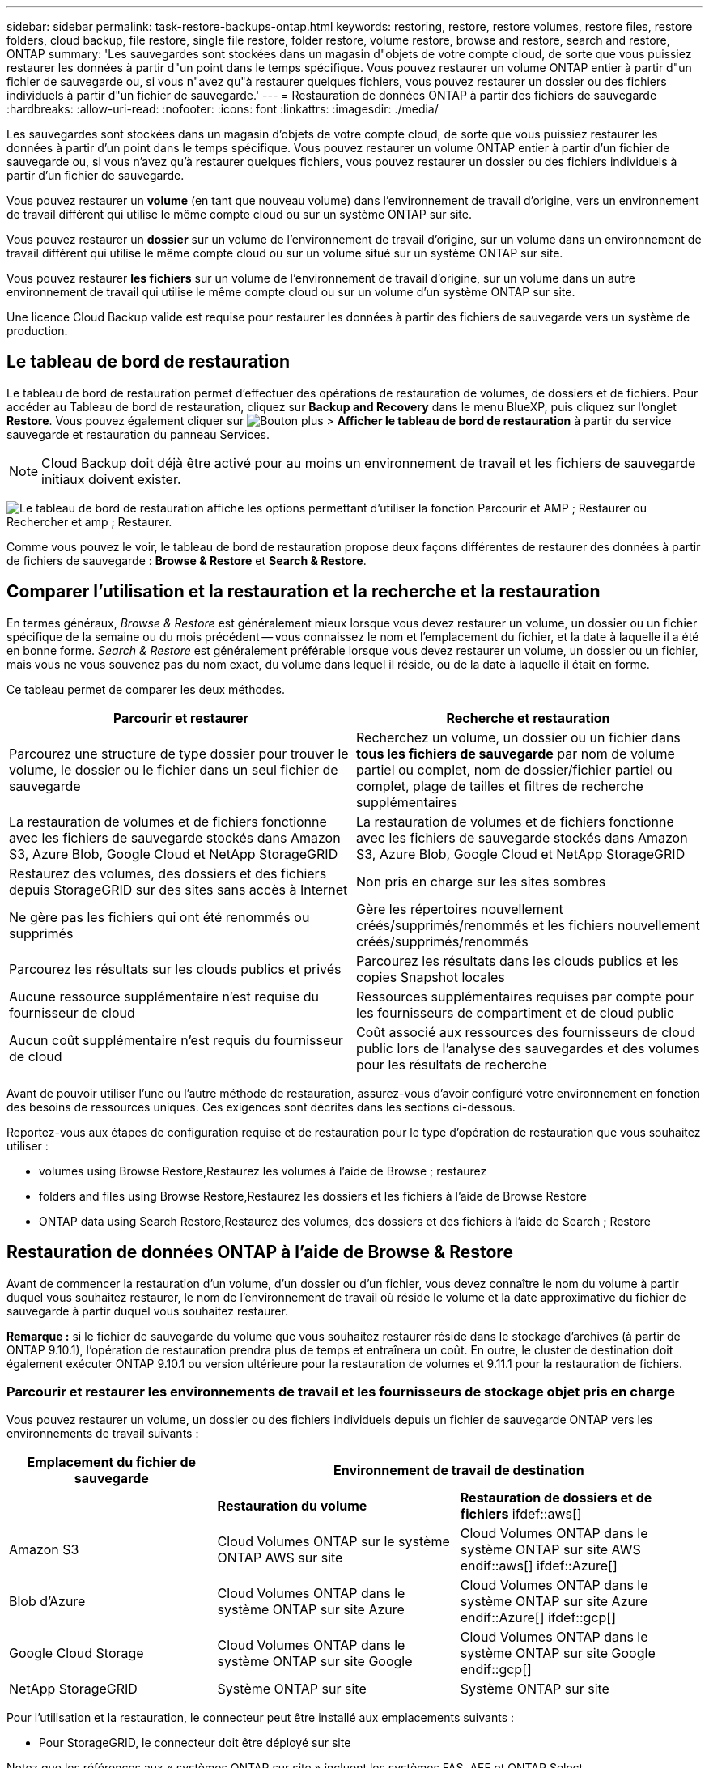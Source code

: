 ---
sidebar: sidebar 
permalink: task-restore-backups-ontap.html 
keywords: restoring, restore, restore volumes, restore files, restore folders, cloud backup, file restore, single file restore, folder restore, volume restore, browse and restore, search and restore, ONTAP 
summary: 'Les sauvegardes sont stockées dans un magasin d"objets de votre compte cloud, de sorte que vous puissiez restaurer les données à partir d"un point dans le temps spécifique. Vous pouvez restaurer un volume ONTAP entier à partir d"un fichier de sauvegarde ou, si vous n"avez qu"à restaurer quelques fichiers, vous pouvez restaurer un dossier ou des fichiers individuels à partir d"un fichier de sauvegarde.' 
---
= Restauration de données ONTAP à partir des fichiers de sauvegarde
:hardbreaks:
:allow-uri-read: 
:nofooter: 
:icons: font
:linkattrs: 
:imagesdir: ./media/


[role="lead"]
Les sauvegardes sont stockées dans un magasin d'objets de votre compte cloud, de sorte que vous puissiez restaurer les données à partir d'un point dans le temps spécifique. Vous pouvez restaurer un volume ONTAP entier à partir d'un fichier de sauvegarde ou, si vous n'avez qu'à restaurer quelques fichiers, vous pouvez restaurer un dossier ou des fichiers individuels à partir d'un fichier de sauvegarde.

Vous pouvez restaurer un *volume* (en tant que nouveau volume) dans l'environnement de travail d'origine, vers un environnement de travail différent qui utilise le même compte cloud ou sur un système ONTAP sur site.

Vous pouvez restaurer un *dossier* sur un volume de l'environnement de travail d'origine, sur un volume dans un environnement de travail différent qui utilise le même compte cloud ou sur un volume situé sur un système ONTAP sur site.

Vous pouvez restaurer *les fichiers* sur un volume de l'environnement de travail d'origine, sur un volume dans un autre environnement de travail qui utilise le même compte cloud ou sur un volume d'un système ONTAP sur site.

Une licence Cloud Backup valide est requise pour restaurer les données à partir des fichiers de sauvegarde vers un système de production.



== Le tableau de bord de restauration

Le tableau de bord de restauration permet d'effectuer des opérations de restauration de volumes, de dossiers et de fichiers. Pour accéder au Tableau de bord de restauration, cliquez sur *Backup and Recovery* dans le menu BlueXP, puis cliquez sur l'onglet *Restore*. Vous pouvez également cliquer sur image:screenshot_gallery_options.gif["Bouton plus"] > *Afficher le tableau de bord de restauration* à partir du service sauvegarde et restauration du panneau Services.


NOTE: Cloud Backup doit déjà être activé pour au moins un environnement de travail et les fichiers de sauvegarde initiaux doivent exister.

image:screenshot_restore_dashboard.png["Le tableau de bord de restauration affiche les options permettant d'utiliser la fonction Parcourir et AMP ; Restaurer ou Rechercher et amp ; Restaurer."]

Comme vous pouvez le voir, le tableau de bord de restauration propose deux façons différentes de restaurer des données à partir de fichiers de sauvegarde : *Browse & Restore* et *Search & Restore*.



== Comparer l'utilisation et la restauration et la recherche et la restauration

En termes généraux, _Browse & Restore_ est généralement mieux lorsque vous devez restaurer un volume, un dossier ou un fichier spécifique de la semaine ou du mois précédent -- vous connaissez le nom et l'emplacement du fichier, et la date à laquelle il a été en bonne forme. _Search & Restore_ est généralement préférable lorsque vous devez restaurer un volume, un dossier ou un fichier, mais vous ne vous souvenez pas du nom exact, du volume dans lequel il réside, ou de la date à laquelle il était en forme.

Ce tableau permet de comparer les deux méthodes.

[cols="50,50"]
|===
| Parcourir et restaurer | Recherche et restauration 


| Parcourez une structure de type dossier pour trouver le volume, le dossier ou le fichier dans un seul fichier de sauvegarde | Recherchez un volume, un dossier ou un fichier dans *tous les fichiers de sauvegarde* par nom de volume partiel ou complet, nom de dossier/fichier partiel ou complet, plage de tailles et filtres de recherche supplémentaires 


| La restauration de volumes et de fichiers fonctionne avec les fichiers de sauvegarde stockés dans Amazon S3, Azure Blob, Google Cloud et NetApp StorageGRID | La restauration de volumes et de fichiers fonctionne avec les fichiers de sauvegarde stockés dans Amazon S3, Azure Blob, Google Cloud et NetApp StorageGRID 


| Restaurez des volumes, des dossiers et des fichiers depuis StorageGRID sur des sites sans accès à Internet | Non pris en charge sur les sites sombres 


| Ne gère pas les fichiers qui ont été renommés ou supprimés | Gère les répertoires nouvellement créés/supprimés/renommés et les fichiers nouvellement créés/supprimés/renommés 


| Parcourez les résultats sur les clouds publics et privés | Parcourez les résultats dans les clouds publics et les copies Snapshot locales 


| Aucune ressource supplémentaire n'est requise du fournisseur de cloud | Ressources supplémentaires requises par compte pour les fournisseurs de compartiment et de cloud public 


| Aucun coût supplémentaire n'est requis du fournisseur de cloud | Coût associé aux ressources des fournisseurs de cloud public lors de l'analyse des sauvegardes et des volumes pour les résultats de recherche 
|===
Avant de pouvoir utiliser l'une ou l'autre méthode de restauration, assurez-vous d'avoir configuré votre environnement en fonction des besoins de ressources uniques. Ces exigences sont décrites dans les sections ci-dessous.

Reportez-vous aux étapes de configuration requise et de restauration pour le type d'opération de restauration que vous souhaitez utiliser :

*  volumes using Browse  Restore,Restaurez les volumes à l'aide de Browse  ; restaurez
*  folders and files using Browse  Restore,Restaurez les dossiers et les fichiers à l'aide de Browse  Restore
*  ONTAP data using Search  Restore,Restaurez des volumes, des dossiers et des fichiers à l'aide de Search  ; Restore




== Restauration de données ONTAP à l'aide de Browse & Restore

Avant de commencer la restauration d'un volume, d'un dossier ou d'un fichier, vous devez connaître le nom du volume à partir duquel vous souhaitez restaurer, le nom de l'environnement de travail où réside le volume et la date approximative du fichier de sauvegarde à partir duquel vous souhaitez restaurer.

*Remarque :* si le fichier de sauvegarde du volume que vous souhaitez restaurer réside dans le stockage d'archives (à partir de ONTAP 9.10.1), l'opération de restauration prendra plus de temps et entraînera un coût. En outre, le cluster de destination doit également exécuter ONTAP 9.10.1 ou version ultérieure pour la restauration de volumes et 9.11.1 pour la restauration de fichiers.

ifdef::aws[]

link:reference-aws-backup-tiers.html["En savoir plus sur la restauration à partir du stockage d'archivage AWS"].

endif::aws[]

ifdef::azure[]

link:reference-azure-backup-tiers.html["En savoir plus sur la restauration à partir du stockage d'archivage Azure"].

endif::azure[]



=== Parcourir et restaurer les environnements de travail et les fournisseurs de stockage objet pris en charge

Vous pouvez restaurer un volume, un dossier ou des fichiers individuels depuis un fichier de sauvegarde ONTAP vers les environnements de travail suivants :

[cols="30,35,35"]
|===
| Emplacement du fichier de sauvegarde 2+| Environnement de travail de destination 


|  | *Restauration du volume* | *Restauration de dossiers et de fichiers* ifdef::aws[] 


| Amazon S3 | Cloud Volumes ONTAP sur le système ONTAP AWS sur site | Cloud Volumes ONTAP dans le système ONTAP sur site AWS endif::aws[] ifdef::Azure[] 


| Blob d'Azure | Cloud Volumes ONTAP dans le système ONTAP sur site Azure | Cloud Volumes ONTAP dans le système ONTAP sur site Azure endif::Azure[] ifdef::gcp[] 


| Google Cloud Storage | Cloud Volumes ONTAP dans le système ONTAP sur site Google | Cloud Volumes ONTAP dans le système ONTAP sur site Google endif::gcp[] 


| NetApp StorageGRID | Système ONTAP sur site | Système ONTAP sur site 
|===
Pour l'utilisation et la restauration, le connecteur peut être installé aux emplacements suivants :

ifdef::aws[]

* Pour Amazon S3, le connecteur peut être déployé dans AWS ou dans votre site


endif::aws[]

ifdef::azure[]

* Pour Azure Blob, le connecteur peut être déployé dans Azure ou dans votre site


endif::azure[]

ifdef::gcp[]

* Pour Google Cloud Storage, le connecteur doit être déployé dans votre VPC Google Cloud Platform


endif::gcp[]

* Pour StorageGRID, le connecteur doit être déployé sur site


Notez que les références aux « systèmes ONTAP sur site » incluent les systèmes FAS, AFF et ONTAP Select.


NOTE: Vous ne pouvez pas restaurer des dossiers ou des fichiers si le fichier de sauvegarde a été configuré avec DataLock & ransomware. Dans ce cas, vous pouvez restaurer tout le volume à partir du fichier de sauvegarde, puis accéder aux fichiers dont vous avez besoin.



=== Restauration de volumes à l'aide de Browse & Restore

Lorsque vous restaurez un volume à partir d'un fichier de sauvegarde, Cloud Backup crée un _nouveau_ volume en utilisant les données de la sauvegarde. Vous pouvez restaurer les données sur un volume de l'environnement de travail d'origine ou sur un autre environnement de travail situé dans le même compte cloud que l'environnement de travail source. Vous pouvez également restaurer des volumes sur un système ONTAP sur site.

image:diagram_browse_restore_volume.png["Schéma illustrant le flux d'exécution d'une opération de restauration de volume à l'aide de Browse  ; Restore."]

Comme vous pouvez le voir, vous devez connaître le nom de l'environnement de travail, le nom du volume et la date du fichier de sauvegarde pour pouvoir restaurer un volume.

La vidéo suivante montre une présentation rapide de la restauration d'un volume :

video::9Og5agUWyRk[youtube,width=848,height=480,end=164]
.Étapes
. Dans le menu BlueXP, sélectionnez *protection > sauvegarde et récupération*.
. Cliquez sur l'onglet *Restore* pour afficher le tableau de bord de restauration.
. Dans la section _Browse & Restore_, cliquez sur *Restore Volume*.
+
image:screenshot_restore_volume_selection.png["Capture d'écran de la sélection du bouton Restaurer les volumes dans le Tableau de bord de restauration."]

. Dans la page _Select Source_, accédez au fichier de sauvegarde du volume que vous souhaitez restaurer. Sélectionnez le *Environnement de travail*, le *Volume* et le fichier *Backup* dont l'horodatage doit être restauré.
+
image:screenshot_restore_select_volume_snapshot.png["Capture d'écran indiquant la sélection de l'environnement de travail, du volume et du fichier de sauvegarde de volume à restaurer."]

. Cliquez sur *Suivant*.
+
Si la protection par ransomware est active pour le fichier de sauvegarde (si vous avez activé DataLock et ransomware protection dans la stratégie de sauvegarde), vous êtes invité à exécuter une analyse par ransomware supplémentaire sur le fichier de sauvegarde avant de restaurer les données. Nous vous recommandons de scanner le fichier de sauvegarde à des fins d'attaques par ransomware.

. Dans la page _Select destination_, sélectionnez *Environnement de travail* où vous souhaitez restaurer le volume.
+
image:screenshot_restore_select_work_env_volume.png["Capture d'écran indiquant la sélection de l'environnement de travail de destination pour le volume à restaurer."]

. Si vous sélectionnez un système ONTAP sur site et que vous n'avez pas encore configuré la connexion de cluster au stockage objet, vous êtes invité à fournir des informations supplémentaires :
+
ifdef::aws[]

+
** Lors de la restauration depuis Amazon S3, sélectionnez l'IPspace dans le cluster ONTAP où se trouve le volume de destination, entrez la clé d'accès et la clé secrète pour l'utilisateur créé pour donner l'accès au cluster ONTAP au compartiment S3, Il est également possible de choisir un terminal VPC privé pour sécuriser le transfert de données.




endif::aws[]

ifdef::azure[]

* Lors de la restauration à partir d'Azure Blob, sélectionnez l'IPspace dans le cluster ONTAP où le volume de destination réside, sélectionnez l'abonnement Azure pour accéder au stockage objet, puis choisissez un terminal privé pour le transfert de données sécurisé en sélectionnant le vnet et le sous-réseau.


endif::azure[]

ifdef::gcp[]

* Lors d'une restauration à partir de Google Cloud Storage, sélectionnez Google Cloud Project, la clé d'accès et la clé secrète pour accéder au stockage objet, la région dans laquelle les sauvegardes sont stockées, et l'IPspace dans le cluster ONTAP où réside le volume de destination.


endif::gcp[]

* Lors de la restauration à partir de StorageGRID, entrez le FQDN du serveur StorageGRID et le port que ONTAP doit utiliser pour la communication HTTPS avec StorageGRID, sélectionnez la clé d'accès et la clé secrète nécessaires pour accéder au stockage objet, et l'IPspace dans le cluster ONTAP où le volume de destination résidera.
+
.. Entrez le nom à utiliser pour le volume restauré, puis sélectionnez la machine virtuelle de stockage sur laquelle le volume sera stocké. Par défaut, *<source_volume_name>_restore* est utilisé comme nom de volume.
+
image:screenshot_restore_new_vol_name.png["Capture d'écran indiquant le nom du nouveau volume à restaurer."]

+
Vous pouvez sélectionner l'agrégat que le volume utilisera pour sa capacité uniquement lors de la restauration d'un volume sur un système ONTAP sur site.

+
Et si vous restaurez le volume à partir d'un fichier de sauvegarde résidant sur un niveau de stockage d'archives (disponible à partir de ONTAP 9.10.1), vous pouvez sélectionner la priorité de restauration.

+
ifdef::aws[]





link:reference-aws-backup-tiers.html#restoring-data-from-archival-storage["En savoir plus sur la restauration à partir du stockage d'archivage AWS"].

endif::aws[]

ifdef::azure[]

link:reference-azure-backup-tiers.html#restoring-data-from-archival-storage["En savoir plus sur la restauration à partir du stockage d'archivage Azure"].

endif::azure[]

. Cliquez sur *Restaurer* et vous revenez au Tableau de bord de restauration pour vérifier la progression de l'opération de restauration.


Cloud Backup crée un nouveau volume en fonction de la sauvegarde que vous avez sélectionnée. C'est possible link:task-manage-backups-ontap.html["gérez les paramètres de sauvegarde de ce nouveau volume"] selon les besoins.

Notez que la restauration d'un volume à partir d'un fichier de sauvegarde qui réside dans le stockage d'archivage peut prendre plusieurs minutes ou heures, selon le niveau d'archivage et la priorité de restauration. Vous pouvez cliquer sur l'onglet *surveillance des travaux* pour voir la progression de la restauration.



=== Restauration des dossiers et des fichiers à l'aide de la fonction Parcourir et Restaurer

Si vous n'avez besoin de restaurer que quelques fichiers depuis la sauvegarde d'un volume ONTAP, vous avez la possibilité de restaurer un dossier ou des fichiers individuels au lieu de restaurer tout le volume. Vous pouvez restaurer des dossiers et des fichiers vers un volume existant dans l'environnement de travail d'origine ou vers un autre environnement de travail utilisant le même compte cloud. Vous pouvez également restaurer des dossiers et des fichiers vers un volume situé sur un système ONTAP sur site.

Si vous sélectionnez plusieurs fichiers, tous les fichiers sont restaurés sur le même volume de destination que vous choisissez. Si vous souhaitez restaurer des fichiers sur différents volumes, vous devez exécuter le processus de restauration plusieurs fois.

Pour le moment, vous ne pouvez sélectionner et restaurer qu'un seul dossier. Et seuls les fichiers de ce dossier sont restaurés - aucun sous-dossier, ni aucun fichier dans des sous-dossiers, n'est restauré.

[NOTE]
====
* Vous ne pouvez pas restaurer des dossiers ou des fichiers si le fichier de sauvegarde a été configuré avec DataLock & ransomware. Dans ce cas, vous pouvez restaurer tout le volume à partir du fichier de sauvegarde, puis accéder aux fichiers dont vous avez besoin.
* La restauration au niveau des dossiers n'est actuellement pas prise en charge lorsque le fichier de sauvegarde se trouve dans le stockage d'archivage. Dans ce cas, vous pouvez restaurer le dossier à partir d'un fichier de sauvegarde plus récent qui n'a pas été archivé, ou vous pouvez restaurer le volume entier à partir de la sauvegarde archivée, puis accéder au dossier et aux fichiers dont vous avez besoin.


====


==== Prérequis

* La version ONTAP doit être 9.6 ou supérieure pour effectuer des opérations _file_ restore.
* La version ONTAP doit être 9.11.1 ou supérieure pour effectuer des opérations _folder_ restore.


ifdef::aws[]

* La restauration entre comptes AWS nécessite une action manuelle dans la console AWS. Consultez la rubrique AWS https://docs.aws.amazon.com/AmazonS3/latest/dev/example-walkthroughs-managing-access-example2.html["octroi d'autorisations de compartiment entre comptes"^] pour plus d'informations.


endif::aws[]



==== Processus de restauration des dossiers et des fichiers

Le processus se présente comme suit :

. Lorsque vous souhaitez restaurer un dossier ou un ou plusieurs fichiers à partir d'une sauvegarde de volume, cliquez sur l'onglet *Restaurer*, puis sur *Restaurer les fichiers ou le dossier* sous _Parcourir et Restaurer_.
. Sélectionnez l'environnement de travail source, le volume et le fichier de sauvegarde dans lequel le dossier ou le fichier(s) résident(s).
. Cloud Backup affiche les dossiers et les fichiers qui existent dans le fichier de sauvegarde sélectionné.
. Sélectionnez le ou les fichiers que vous souhaitez restaurer à partir de cette sauvegarde.
. Sélectionnez l'emplacement de destination où vous souhaitez restaurer le dossier ou le fichier(s) (l'environnement de travail, le volume et le dossier), puis cliquez sur *Restaurer*.
. Les fichiers sont restaurés.


image:diagram_browse_restore_file.png["Schéma illustrant le flux d'exécution d'une opération de restauration de fichier à l'aide de Browse  ; Restore."]

Comme vous pouvez le voir, vous devez connaître le nom de l'environnement de travail, le nom du volume, la date du fichier de sauvegarde et le nom du dossier/fichier pour effectuer la restauration d'un dossier ou d'un fichier.



==== Restauration des dossiers et des fichiers

Procédez comme suit pour restaurer des dossiers ou des fichiers vers un volume à partir d'une sauvegarde de volume ONTAP. Vous devez connaître le nom du volume et la date du fichier de sauvegarde que vous souhaitez utiliser pour restaurer le dossier ou le(s) fichier(s). Cette fonctionnalité utilise la navigation en direct pour afficher la liste des répertoires et des fichiers de chaque fichier de sauvegarde.

La vidéo suivante montre une présentation rapide de la restauration d'un seul fichier :

video::9Og5agUWyRk[youtube,width=848,height=480,start=165]
.Étapes
. Dans le menu BlueXP, sélectionnez *protection > sauvegarde et récupération*.
. Cliquez sur l'onglet *Restore* pour afficher le tableau de bord de restauration.
. Dans la section _Browse & Restore_, cliquez sur *Restore files ou Folder*.
+
image:screenshot_restore_files_selection.png["Capture d'écran de la sélection du bouton Restaurer les fichiers ou dossier dans le Tableau de bord de restauration."]

. Dans la page _Select Source_, accédez au fichier de sauvegarde du volume contenant le ou les fichiers à restaurer. Sélectionnez *Environnement de travail*, *Volume* et *Backup* qui possède l'horodatage à partir duquel vous souhaitez restaurer les fichiers.
+
image:screenshot_restore_select_source.png["Capture d'écran de sélection du volume et de la sauvegarde des éléments à restaurer."]

. Cliquez sur *Suivant* et la liste des dossiers et fichiers de la sauvegarde de volume s'affiche.
+
Si vous restaurez des dossiers ou des fichiers à partir d'un fichier de sauvegarde résidant sur un niveau de stockage d'archives (disponible à partir de ONTAP 9.10.1), vous pouvez sélectionner la priorité de restauration.

+
ifdef::aws[]



link:reference-aws-backup-tiers.html#restoring-data-from-archival-storage["En savoir plus sur la restauration à partir du stockage d'archivage AWS"].

endif::aws[]

ifdef::azure[]

link:reference-azure-backup-tiers.html#restoring-data-from-archival-storage["En savoir plus sur la restauration à partir du stockage d'archivage Azure"].

endif::azure[]

+ et si la protection par ransomware est active pour le fichier de sauvegarde (si vous avez activé DataLock et ransomware protection dans la stratégie de sauvegarde), vous êtes invité à exécuter une analyse par ransomware supplémentaire sur le fichier de sauvegarde avant de restaurer les données. Nous vous recommandons de scanner le fichier de sauvegarde à des fins d'attaques par ransomware.

+image:screenshot_restore_select_files.png["Capture d'écran de la page Sélectionner des éléments pour accéder aux éléments à restaurer."]

. Dans la page _Select Items_, sélectionnez le ou les fichiers que vous souhaitez restaurer et cliquez sur *Continuer*. Pour vous aider à trouver l'élément :
+
** Vous pouvez cliquer sur le nom du dossier ou du fichier si vous le voyez.
** Vous pouvez cliquer sur l'icône de recherche et saisir le nom du dossier ou du fichier pour naviguer directement vers l'élément.
** Vous pouvez naviguer vers le bas niveaux dans les dossiers à l'aide de image:button_subfolder.png[""] à la fin de la ligne pour trouver des fichiers spécifiques.
+
Lorsque vous sélectionnez des fichiers, ils sont ajoutés à gauche de la page pour voir les fichiers que vous avez déjà sélectionnés. Si nécessaire, vous pouvez supprimer un fichier de cette liste en cliquant sur *x* en regard du nom du fichier.



. Dans la page _Select destination_, sélectionnez *Environnement de travail* où vous souhaitez restaurer les éléments.
+
image:screenshot_restore_select_work_env.png["Capture d'écran indiquant la sélection de l'environnement de travail de destination pour les éléments à restaurer."]

+
Si vous sélectionnez un cluster sur site et que vous n'avez pas encore configuré la connexion de cluster au stockage objet, vous êtes invité à fournir des informations supplémentaires :

+
ifdef::aws[]

+
** Lors de la restauration depuis Amazon S3, entrez l'IPspace dans le cluster ONTAP où réside le volume de destination, ainsi que la clé d'accès AWS et la clé secrète nécessaires pour accéder au stockage objet. Vous pouvez également sélectionner une configuration de liaison privée pour la connexion au cluster.




endif::aws[]

ifdef::azure[]

* Lors de la restauration à partir d'Azure Blob, entrez l'IPspace dans le cluster ONTAP où réside le volume cible. Vous pouvez également sélectionner une configuration de point final privé pour la connexion au cluster.


endif::azure[]

ifdef::gcp[]

* Lors d'une restauration à partir de Google Cloud Storage, entrez l'IPspace dans le cluster ONTAP où résident les volumes de destination, ainsi que la clé d'accès et la clé secrète nécessaires pour accéder au stockage objet.


endif::gcp[]

* Lors d'une restauration à partir de StorageGRID, entrez le FQDN du serveur StorageGRID et le port que ONTAP doit utiliser pour la communication HTTPS avec StorageGRID, entrez la clé d'accès et la clé secrète nécessaires pour accéder au stockage objet, et l'IPspace dans le cluster ONTAP où réside le volume de destination.
+
.. Sélectionnez ensuite le *Volume* et le *dossier* où vous souhaitez restaurer le ou les dossiers.
+
image:screenshot_restore_select_dest.png["Capture d'écran de sélection du volume et du dossier des fichiers à restaurer."]

+
Vous disposez de quelques options pour l'emplacement de restauration des dossiers et des fichiers.



* Lorsque vous avez choisi *Sélectionner le dossier cible*, comme indiqué ci-dessus :
+
** Vous pouvez sélectionner n'importe quel dossier.
** Vous pouvez passer le curseur de la souris sur un dossier et cliquer sur image:button_subfolder.png[""] à la fin de la ligne pour accéder aux sous-dossiers, puis sélectionner un dossier.


* Si vous avez sélectionné le même environnement de travail et le même volume que le dossier/fichier source, vous pouvez sélectionner *gérer le chemin du dossier source* pour restaurer le dossier ou les fichiers dans le dossier où ils existent dans la structure source. Tous les mêmes dossiers et sous-dossiers doivent déjà exister ; les dossiers ne sont pas créés. Lorsque vous restaurez les fichiers à leur emplacement d'origine, vous pouvez choisir d'écraser le ou les fichiers source ou de créer de nouveaux fichiers.
+
.. Cliquez sur *Restaurer* et vous revenez au Tableau de bord de restauration pour vérifier la progression de l'opération de restauration. Vous pouvez également cliquer sur l'onglet *surveillance des travaux* pour voir la progression de la restauration.






== Restauration de données ONTAP à l'aide de la fonction de recherche et de restauration

Vous pouvez restaurer un volume, un dossier ou des fichiers à partir d'un fichier de sauvegarde ONTAP à l'aide de la fonction Rechercher et restaurer. La fonction de recherche et restauration vous permet de rechercher un volume, un dossier ou un fichier spécifique à partir de toutes les sauvegardes stockées dans le stockage cloud pour un fournisseur spécifique, puis d'effectuer une restauration. Il n'est pas nécessaire de connaître le nom exact de l'environnement de travail ou le nom du volume ; la recherche s'effectue via tous les fichiers de sauvegarde de volume.

L'opération de recherche examine également toutes les copies Snapshot locales existant pour vos volumes ONTAP. Étant donné que la restauration des données à partir d'une copie Snapshot locale peut être plus rapide et moins coûteuse que la restauration à partir d'un fichier de sauvegarde, il est possible de restaurer les données à partir d'une copie Snapshot. Vous pouvez restaurer l'instantané en tant que nouveau volume à partir de la page Détails du volume de la zone de travail.

Lorsque vous restaurez un volume à partir d'un fichier de sauvegarde, Cloud Backup crée un _nouveau_ volume en utilisant les données de la sauvegarde. Vous pouvez restaurer les données en tant que volume dans l'environnement de travail d'origine ou vers un autre environnement de travail situé dans le même compte cloud que l'environnement de travail source. Vous pouvez également restaurer des volumes sur un système ONTAP sur site.

Vous pouvez restaurer des dossiers ou des fichiers vers l'emplacement du volume d'origine, vers un autre volume dans le même environnement de travail ou vers un autre environnement de travail qui utilise le même compte cloud. Vous pouvez également restaurer des dossiers et des fichiers vers un volume situé sur un système ONTAP sur site.

Si le fichier de sauvegarde du volume que vous souhaitez restaurer se trouve dans le stockage d'archives (disponible à partir de ONTAP 9.10.1), l'opération de restauration prend plus de temps et entraînera des coûts supplémentaires. Notez que le cluster de destination doit également exécuter ONTAP 9.10.1 ou version ultérieure pour la restauration de volumes et 9.11.1 pour la restauration de fichiers.

ifdef::aws[]

link:reference-aws-backup-tiers.html["En savoir plus sur la restauration à partir du stockage d'archivage AWS"].

endif::aws[]

ifdef::azure[]

link:reference-azure-backup-tiers.html["En savoir plus sur la restauration à partir du stockage d'archivage Azure"].

endif::azure[]

[NOTE]
====
* Vous ne pouvez pas restaurer des dossiers ou des fichiers si le fichier de sauvegarde a été configuré avec DataLock & ransomware. Dans ce cas, vous pouvez restaurer tout le volume à partir du fichier de sauvegarde, puis accéder aux fichiers dont vous avez besoin.
* La restauration au niveau des dossiers n'est actuellement pas prise en charge lorsque le fichier de sauvegarde se trouve dans le stockage d'archivage. Dans ce cas, vous pouvez restaurer le dossier à partir d'un fichier de sauvegarde plus récent qui n'a pas été archivé, ou vous pouvez restaurer le volume entier à partir de la sauvegarde archivée, puis accéder au dossier et aux fichiers dont vous avez besoin.


====
Avant de commencer, vous devriez avoir une idée du nom ou de l'emplacement du volume ou du fichier à restaurer.

La vidéo suivante montre une présentation rapide de la restauration d'un seul fichier :

video::RZktLe32hhQ[youtube,width=848,height=480]


=== Rechercher et restaurer les environnements de travail et les fournisseurs de stockage objet pris en charge

Vous pouvez restaurer un volume, un dossier ou des fichiers individuels depuis un fichier de sauvegarde ONTAP vers les environnements de travail suivants :

[cols="35,45"]
|===
| Emplacement du fichier de sauvegarde | Destination Environnement de travail ifdef::aws[] 


| Amazon S3 | Cloud Volumes ONTAP dans le système ONTAP sur site AWS endif::aws[] ifdef::Azure[] 


| Blob d'Azure | Cloud Volumes ONTAP dans le système ONTAP sur site Azure endif::Azure[] ifdef::gcp[] 


| Google Cloud Storage | Cloud Volumes ONTAP dans le système ONTAP sur site Google endif::gcp[] 


| NetApp StorageGRID | Système ONTAP sur site 
|===
Pour la recherche et la restauration, le connecteur peut être installé aux emplacements suivants :

ifdef::aws[]

* Pour Amazon S3, le connecteur peut être déployé dans AWS ou dans votre site


endif::aws[]

ifdef::azure[]

* Pour Azure Blob, le connecteur peut être déployé dans Azure ou dans votre site


endif::azure[]

ifdef::gcp[]

* Pour Google Cloud Storage, le connecteur doit être déployé dans votre VPC Google Cloud Platform


endif::gcp[]

* Pour StorageGRID, le connecteur doit être déployé dans vos locaux avec une connexion Internet


Notez que les références aux « systèmes ONTAP sur site » incluent les systèmes FAS, AFF et ONTAP Select.



=== Prérequis

* Configuration requise pour le cluster :
+
** La version ONTAP doit être supérieure ou égale à 9.8.
** La VM de stockage (SVM) sur laquelle réside le volume doit avoir une LIF de données configurée.
** NFS doit être activé sur le volume.
** Le serveur RPC SnapDiff doit être activé sur le SVM. BlueXP le fait automatiquement lorsque vous activez l'indexation sur l'environnement de travail.




ifdef::aws[]

* Configuration AWS requise :
+
** Des autorisations spécifiques pour Amazon Athena, AWS Glue et AWS S3 doivent être ajoutées au rôle utilisateur qui fournit les autorisations BlueXP. link:task-backup-onprem-to-aws.html#set-up-s3-permissions["Assurez-vous que toutes les autorisations sont correctement configurées"].
+
Notez que si vous utilisiez déjà Cloud Backup avec un connecteur que vous avez configuré dans le passé, vous devrez ajouter maintenant les autorisations Athena et Glue au rôle utilisateur BlueXP. Ils sont nouveaux et sont requis pour la recherche et la restauration.





endif::aws[]

ifdef::azure[]

* Configuration d'Azure :
+
** Vous devez enregistrer le fournisseur de ressources Azure Synapse Analytics auprès de votre abonnement. https://docs.microsoft.com/en-us/azure/azure-resource-manager/management/resource-providers-and-types#register-resource-provider["Découvrez comment enregistrer ce fournisseur de ressources pour votre abonnement"^]. Vous devez être l'abonnement *propriétaire* ou *Contributeur* pour enregistrer le fournisseur de ressources.
** Des autorisations spécifiques pour Azure Synapse Workspace et Data Lake Storage Account doivent être ajoutées au rôle utilisateur qui fournit à BlueXP des autorisations. link:task-backup-onprem-to-azure.html#verify-or-add-permissions-to-the-connector["Assurez-vous que toutes les autorisations sont correctement configurées"].
+
Notez que si vous utilisiez déjà Cloud Backup avec un connecteur que vous avez configuré auparavant, vous devrez désormais ajouter les autorisations pour les comptes de stockage Azure Synapse Workspace et Data Lake au rôle utilisateur BlueXP. Ils sont nouveaux et sont requis pour la recherche et la restauration.

** Le connecteur doit être configuré *sans* serveur proxy pour la communication HTTP vers Internet. Si vous avez configuré un serveur proxy HTTP pour votre connecteur, vous ne pouvez pas utiliser la fonctionnalité Rechercher et remplacer.




endif::azure[]

ifdef::gcp[]

* Exigences Google Cloud :
+
** Des autorisations Google BigQuery spécifiques doivent être ajoutées au rôle utilisateur qui fournit des autorisations BlueXP. link:task-backup-onprem-to-gcp.html#verify-or-add-permissions-to-the-connector["Assurez-vous que toutes les autorisations sont correctement configurées"].
+
Notez que si vous utilisiez déjà Cloud Backup avec un connecteur que vous avez configuré auparavant, vous devrez ajouter maintenant les autorisations BigQuery au rôle utilisateur BlueXP. Ils sont nouveaux et sont requis pour la recherche et la restauration.





endif::gcp[]

* Configuration minimale requise pour StorageGRID :
+
En fonction de votre configuration, la recherche et la restauration peuvent être mises en œuvre de deux façons :

+
** S'il n'y a pas d'identifiants de fournisseur de cloud dans votre compte, les informations de catalogue indexées sont stockées sur le connecteur.
** Si vous l'avez https://docs.netapp.com/us-en/cloud-manager-setup-admin/concept-accounts-aws.html["Identifiants AWS"^] ou https://docs.netapp.com/us-en/cloud-manager-setup-admin/concept-accounts-azure.html["Identifiants Azure"^] Dans le compte, le catalogue indexé est stocké sur le fournisseur cloud, comme avec un connecteur déployé dans le cloud.
+
Consultez les exigences AWS et Azure ci-dessus lors de l'utilisation de cette implémentation. Même si vous utilisez un connecteur sur site, les exigences du fournisseur cloud doivent être respectées tant pour les autorisations de connecteur que pour les ressources du fournisseur cloud.







=== Processus de recherche et de restauration

Le processus se présente comme suit :

. Avant de pouvoir utiliser la fonction de recherche et de restauration, vous devez activer « indexation » sur chaque environnement de travail source à partir duquel vous souhaitez restaurer les données du volume. Cela permet au catalogue indexé de suivre les fichiers de sauvegarde pour chaque volume.
. Lorsque vous souhaitez restaurer un ou plusieurs volumes à partir d'une sauvegarde de volume, sous _Rechercher et Restaurer_, cliquez sur *Rechercher et restaurer*.
. Entrez les critères de recherche d'un volume, d'un dossier ou d'un fichier par nom de volume partiel ou complet, nom de fichier partiel ou complet, plage de tailles, plage de dates de création, autres filtres de recherche, puis cliquez sur *Rechercher*.
+
La page Résultats de la recherche affiche tous les emplacements qui ont un fichier ou un volume correspondant à vos critères de recherche.

. Cliquez sur *Afficher toutes les sauvegardes* pour l'emplacement que vous souhaitez utiliser pour restaurer le volume ou le fichier, puis cliquez sur *Restaurer* sur le fichier de sauvegarde réel que vous souhaitez utiliser.
. Sélectionnez l'emplacement où vous souhaitez restaurer le volume, le dossier ou le(s) fichier(s) et cliquez sur *Restaurer*.
. Le volume, le dossier ou le(s) fichier(s) sont restaurés(s).


image:diagram_search_restore_vol_file.png["Schéma illustrant le flux d'exécution d'une opération de restauration de volume, de dossier ou de fichier à l'aide de la fonction Rechercher et amp ; Restaurer."]

Comme vous pouvez le voir, vous n'avez besoin que d'un nom partiel et de recherches sur Cloud Backup dans tous les fichiers de sauvegarde qui correspondent à votre recherche.



=== Activation du catalogue indexé pour chaque environnement de travail

Avant de pouvoir utiliser la fonction de recherche et de restauration, vous devez activer l'indexation sur chaque environnement de travail source à partir duquel vous prévoyez de restaurer des volumes ou des fichiers. Cela permet au catalogue indexé de suivre chaque volume et chaque fichier de sauvegarde, ce qui rend vos recherches très rapides et efficaces.

Lorsque vous activez cette fonctionnalité, Cloud Backup permet à SnapDiff v3 sur le SVM pour vos volumes, et effectue les actions suivantes :

ifdef::aws[]

* Pour les sauvegardes stockées dans AWS, un nouveau compartiment S3 est provisionné et le https://aws.amazon.com/athena/faqs/["Service de requête interactive Amazon Athena"^] et https://aws.amazon.com/glue/faqs/["Service d'intégration de données sans serveur AWS Glue"^].


endif::aws[]

ifdef::azure[]

* Pour les sauvegardes stockées dans Azure, cet espace de travail s'provisionne un espace de travail Azure Synapse et un système de fichiers Data Lake comme conteneur qui stockera les données de l'espace de travail.


endif::azure[]

ifdef::gcp[]

* Pour les sauvegardes stockées dans Google Cloud, un nouveau compartiment est provisionné, et le https://cloud.google.com/bigquery["Services Google Cloud BigQuery"^] sont provisionnées au niveau compte/projet.


endif::gcp[]

* Pour les sauvegardes stockées dans StorageGRID, l'espace est provisionné sur le connecteur ou sur l'environnement du fournisseur cloud.


Si l'indexation a déjà été activée pour votre environnement de travail, passez à la section suivante pour restaurer vos données.

Pour activer l'indexation pour un environnement de travail :

* Si aucun environnement de travail n'a été indexé, dans le tableau de bord de restauration sous _Search & Restore_, cliquez sur *Activer l'indexation pour les environnements de travail*, puis sur *Activer l'indexation* pour l'environnement de travail.
* Si au moins un environnement de travail a déjà été indexé, dans le tableau de bord de restauration sous _Search & Restore_, cliquez sur *Indexing Settings*, puis sur *Enable Indexing* pour l'environnement de travail.


Une fois que tous les services sont provisionnés et que le catalogue indexé a été activé, l'environnement de travail est affiché comme « actif ».

image:screenshot_restore_enable_indexing.png["Capture d'écran montrant les environnements de travail qui ont activé le catalogue indexé."]

Selon la taille des volumes de l'environnement de travail et le nombre de fichiers de sauvegarde dans le cloud, le processus d'indexation initial peut prendre jusqu'à une heure. Par la suite, elle est mise à jour de manière transparente toutes les heures avec des modifications incrémentielles pour maintenir des données à jour.



=== Restauration de volumes, de dossiers et de fichiers à l'aide de la fonction Rechercher et Restaurer

Après vous  the Indexed Catalog for each working environment,Indexation activée pour votre environnement de travail, Vous pouvez restaurer des volumes, des dossiers et des fichiers à l'aide de la fonction Rechercher et restaurer. Cela vous permet d'utiliser une large gamme de filtres pour trouver le fichier ou volume exact que vous souhaitez restaurer à partir de tous les fichiers de sauvegarde.

.Étapes
. Dans le menu BlueXP, sélectionnez *protection > sauvegarde et récupération*.
. Cliquez sur l'onglet *Restore* pour afficher le tableau de bord de restauration.
. Dans la section _Search & Restore_, cliquez sur *Search & Restore*.
+
image:screenshot_restore_start_search_restore.png["Capture d'écran de sélection du bouton Rechercher et restaurer dans le tableau de bord de restauration."]

. À partir de la page Rechercher pour restaurer :
+
.. Dans la barre de recherche _Search_, entrez un nom de volume complet ou partiel, un nom de dossier ou un nom de fichier.
.. Sélectionnez le type de ressource : *volumes*, *fichiers*, *dossiers* ou *tous*.
.. Dans la zone _Filter by_, sélectionnez les critères de filtre. Par exemple, vous pouvez sélectionner l'environnement de travail où se trouvent les données et le type de fichier, par exemple un fichier .JPEG.


. Cliquez sur *Rechercher* et la zone Résultats de la recherche affiche toutes les ressources qui ont un fichier, un dossier ou un volume correspondant à votre recherche.
+
image:screenshot_restore_step1_search_restore.png["Capture d'écran affichant les critères de recherche et les résultats de la recherche sur la page Rechercher et restaurer."]

. Cliquez sur *Afficher toutes les sauvegardes* pour la ressource contenant les données à restaurer pour afficher tous les fichiers de sauvegarde contenant le volume, le dossier ou le fichier correspondant.
+
image:screenshot_restore_step2_search_restore.png["Capture d'écran montrant comment afficher toutes les sauvegardes correspondant à vos critères de recherche."]

. Cliquez sur *Restaurer* pour le fichier de sauvegarde que vous souhaitez utiliser pour restaurer l'élément à partir du nuage.
+
Notez que les résultats identifient également les copies Snapshot de volume local contenant le fichier dans votre recherche. Le bouton *Restore* n'est pas fonctionnel pour les instantanés à ce moment, mais si vous souhaitez restaurer les données à partir de la copie Snapshot au lieu du fichier de sauvegarde, notez le nom et l'emplacement du volume, ouvrez la page Détails du volume sur la toile, Et utilisez l'option *Restaurer à partir de la copie Snapshot*.

. Sélectionnez l'emplacement de destination où vous souhaitez restaurer le volume, le dossier ou le(s) fichier(s) et cliquez sur *Restaurer*.
+
** Pour les volumes, vous pouvez sélectionner l'environnement de travail de destination d'origine ou sélectionner un autre environnement de travail.
** Pour les dossiers, vous pouvez restaurer l'emplacement d'origine ou sélectionner un autre emplacement, y compris l'environnement de travail, le volume et le dossier.
** Pour les fichiers, vous pouvez restaurer l'emplacement d'origine ou sélectionner un autre emplacement, y compris l'environnement de travail, le volume et le dossier. Lorsque vous sélectionnez l'emplacement d'origine, vous pouvez choisir d'écraser le ou les fichiers source ou de créer de nouveaux fichiers.
+
Si vous sélectionnez un système ONTAP sur site et que vous n'avez pas encore configuré la connexion de cluster au stockage objet, vous êtes invité à fournir des informations supplémentaires :

+
ifdef::aws[]

** Lors de la restauration depuis Amazon S3, sélectionnez l'IPspace dans le cluster ONTAP où se trouve le volume de destination, entrez la clé d'accès et la clé secrète pour l'utilisateur créé pour donner l'accès au cluster ONTAP au compartiment S3, Il est également possible de choisir un terminal VPC privé pour sécuriser le transfert de données.




endif::aws[]

ifdef::azure[]

* Lors de la restauration à partir d'Azure Blob, sélectionnez l'IPspace dans le cluster ONTAP où réside le volume de destination, puis choisissez un terminal privé pour le transfert de données sécurisé en sélectionnant le vnet et le sous-réseau.


endif::azure[]

ifdef::gcp[]

* Lors de la restauration à partir de Google Cloud Storage, sélectionnez l'IPspace dans le cluster ONTAP où réside le volume de destination, ainsi que la clé d'accès et la clé secrète pour accéder au stockage objet.


endif::gcp[]

* Lors d'une restauration à partir de StorageGRID, entrez le FQDN du serveur StorageGRID et le port que ONTAP doit utiliser pour la communication HTTPS avec StorageGRID, entrez la clé d'accès et la clé secrète nécessaires pour accéder au stockage objet, et l'IPspace dans le cluster ONTAP où réside le volume de destination.


Le volume, le dossier ou le(s) fichier(s) sont restaurés et vous revenez au tableau de bord de restauration pour vérifier la progression de l'opération de restauration. Vous pouvez également cliquer sur l'onglet *surveillance des travaux* pour voir la progression de la restauration.

Pour les volumes restaurés, vous pouvez link:task-manage-backups-ontap.html["gérez les paramètres de sauvegarde de ce nouveau volume"] selon les besoins.
